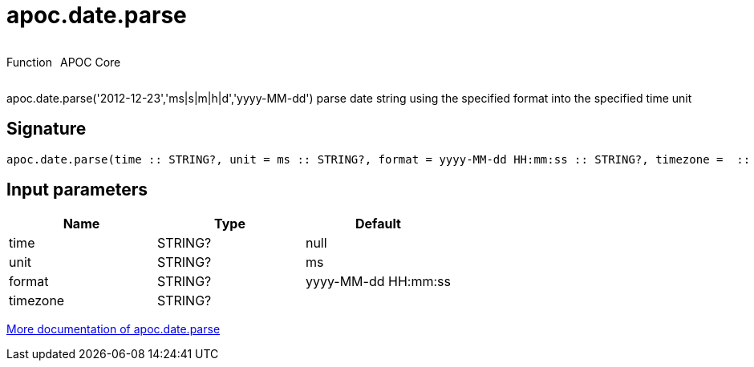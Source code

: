 ////
This file is generated by DocsTest, so don't change it!
////

= apoc.date.parse
:description: This section contains reference documentation for the apoc.date.parse function.



++++
<div style='display:flex'>
<div class='paragraph type function'><p>Function</p></div>
<div class='paragraph release core' style='margin-left:10px;'><p>APOC Core</p></div>
</div>
++++

apoc.date.parse('2012-12-23','ms|s|m|h|d','yyyy-MM-dd') parse date string using the specified format into the specified time unit

== Signature

[source]
----
apoc.date.parse(time :: STRING?, unit = ms :: STRING?, format = yyyy-MM-dd HH:mm:ss :: STRING?, timezone =  :: STRING?) :: (INTEGER?)
----

== Input parameters
[.procedures, opts=header]
|===
| Name | Type | Default 
|time|STRING?|null
|unit|STRING?|ms
|format|STRING?|yyyy-MM-dd HH:mm:ss
|timezone|STRING?|
|===

xref::temporal/datetime-conversions.adoc[More documentation of apoc.date.parse,role=more information]


